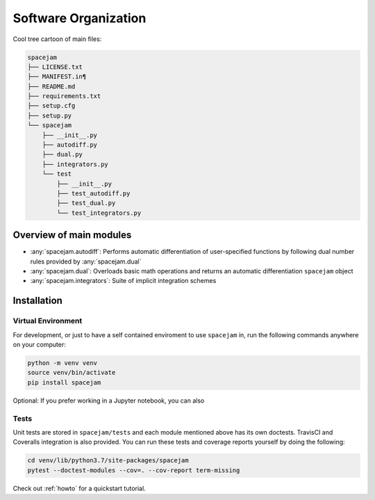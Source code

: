 Software Organization
=====================
Cool tree cartoon of main files:

.. code-block:: text
        
        spacejam   
        ├── LICENSE.txt
        ├── MANIFEST.in¶
        ├── README.md
        ├── requirements.txt
        ├── setup.cfg
        ├── setup.py
        └── spacejam
            ├── __init__.py
            ├── autodiff.py
            ├── dual.py
            ├── integrators.py
            └── test
                ├── __init__.py
                ├── test_autodiff.py
                ├── test_dual.py
                └── test_integrators.py


Overview of main modules
------------------------
* :any:`spacejam.autodiff`: Performs automatic differentiation of user-specified
  functions by following dual number rules provided by :any:`spacejam.dual`

* :any:`spacejam.dual`: Overloads basic math operations and returns an 
  automatic differentiation ``spacejam`` object

* :any:`spacejam.integrators`: Suite of implicit integration schemes

.. _install:

Installation
------------
Virtual Environment
~~~~~~~~~~~~~~~~~~~
For development, or just to have a self contained enviroment to use ``spacejam``
in, run the following commands anywhere on your computer:

.. code-block:: none                                                                                   
                                                                                    
        python -m venv venv                                                         
        source venv/bin/activate                                                    
        pip install spacejam

Optional: If you prefer working in a Jupyter notebook, you can also

Tests
~~~~~
Unit tests are stored in ``spacejam/tests`` and each module mentioned above
has its own doctests. TravisCI and Coveralls integration is also provided. You
can run these tests and coverage reports yourself by doing the following:

.. code-block:: none

        cd venv/lib/python3.7/site-packages/spacejam
        pytest --doctest-modules --cov=. --cov-report term-missing

Check out :ref:`howto` for a quickstart tutorial.
